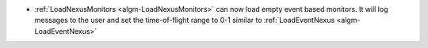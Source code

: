 - :ref:`LoadNexusMonitors <algm-LoadNexusMonitors>` can now load empty event based monitors. It will log messages to the user and set the time-of-flight range to 0-1 similar to :ref:`LoadEventNexus <algm-LoadEventNexus>`

